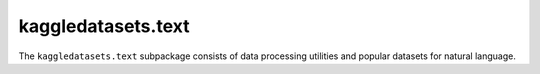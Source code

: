 kaggledatasets.text
===================

The ``kaggledatasets.text`` subpackage consists of data processing utilities and popular datasets for natural language.
